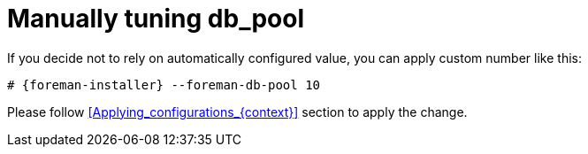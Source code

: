 [id="Manually_tuning_db_pool_{context}"]
= Manually tuning db_pool

If you decide not to rely on automatically configured value, you can apply custom number like this:

[options="nowrap", subs="+attributes"]
----
# {foreman-installer} --foreman-db-pool 10
----

Please follow xref:Applying_configurations_{context}[] section to apply the change.
